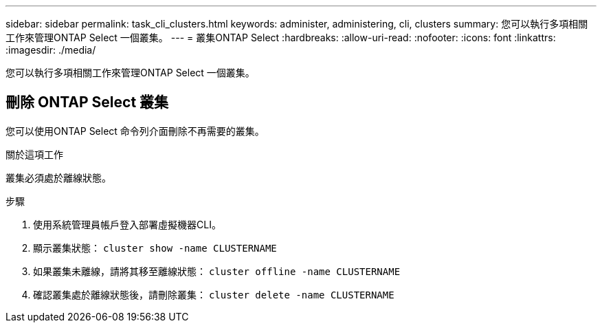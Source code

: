 ---
sidebar: sidebar 
permalink: task_cli_clusters.html 
keywords: administer, administering, cli, clusters 
summary: 您可以執行多項相關工作來管理ONTAP Select 一個叢集。 
---
= 叢集ONTAP Select
:hardbreaks:
:allow-uri-read: 
:nofooter: 
:icons: font
:linkattrs: 
:imagesdir: ./media/


[role="lead"]
您可以執行多項相關工作來管理ONTAP Select 一個叢集。



== 刪除 ONTAP Select 叢集

您可以使用ONTAP Select 命令列介面刪除不再需要的叢集。

.關於這項工作
叢集必須處於離線狀態。

.步驟
. 使用系統管理員帳戶登入部署虛擬機器CLI。
. 顯示叢集狀態：
`cluster show -name CLUSTERNAME`
. 如果叢集未離線，請將其移至離線狀態：
`cluster offline -name CLUSTERNAME`
. 確認叢集處於離線狀態後，請刪除叢集：
`cluster delete -name CLUSTERNAME`

